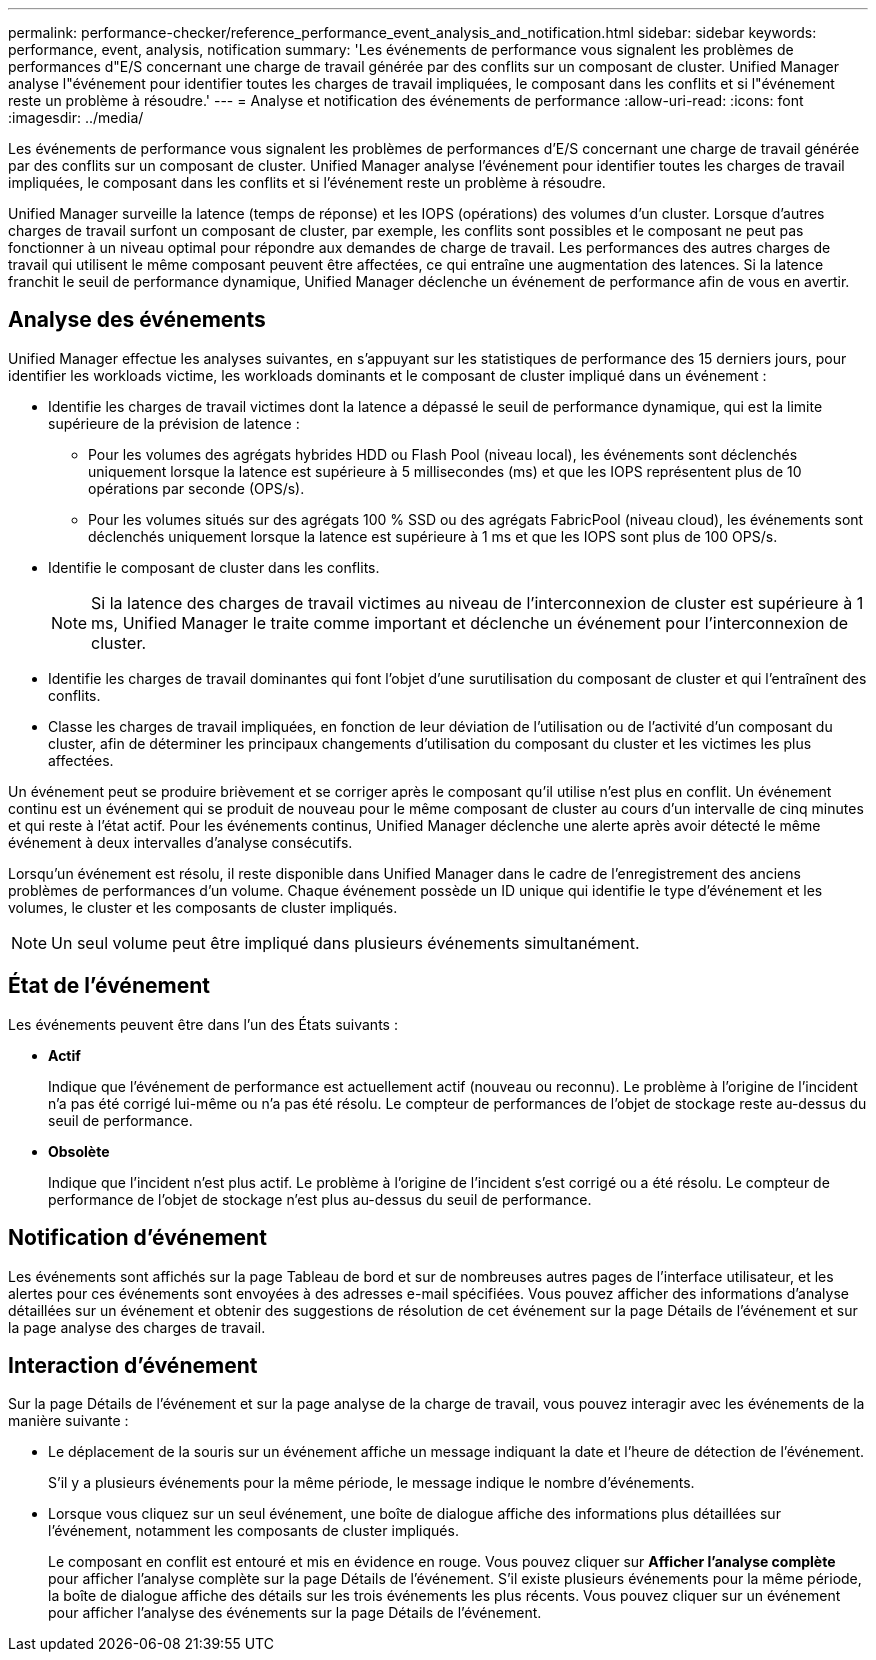 ---
permalink: performance-checker/reference_performance_event_analysis_and_notification.html 
sidebar: sidebar 
keywords: performance, event, analysis, notification 
summary: 'Les événements de performance vous signalent les problèmes de performances d"E/S concernant une charge de travail générée par des conflits sur un composant de cluster. Unified Manager analyse l"événement pour identifier toutes les charges de travail impliquées, le composant dans les conflits et si l"événement reste un problème à résoudre.' 
---
= Analyse et notification des événements de performance
:allow-uri-read: 
:icons: font
:imagesdir: ../media/


[role="lead"]
Les événements de performance vous signalent les problèmes de performances d'E/S concernant une charge de travail générée par des conflits sur un composant de cluster. Unified Manager analyse l'événement pour identifier toutes les charges de travail impliquées, le composant dans les conflits et si l'événement reste un problème à résoudre.

Unified Manager surveille la latence (temps de réponse) et les IOPS (opérations) des volumes d'un cluster. Lorsque d'autres charges de travail surfont un composant de cluster, par exemple, les conflits sont possibles et le composant ne peut pas fonctionner à un niveau optimal pour répondre aux demandes de charge de travail. Les performances des autres charges de travail qui utilisent le même composant peuvent être affectées, ce qui entraîne une augmentation des latences. Si la latence franchit le seuil de performance dynamique, Unified Manager déclenche un événement de performance afin de vous en avertir.



== Analyse des événements

Unified Manager effectue les analyses suivantes, en s'appuyant sur les statistiques de performance des 15 derniers jours, pour identifier les workloads victime, les workloads dominants et le composant de cluster impliqué dans un événement :

* Identifie les charges de travail victimes dont la latence a dépassé le seuil de performance dynamique, qui est la limite supérieure de la prévision de latence :
+
** Pour les volumes des agrégats hybrides HDD ou Flash Pool (niveau local), les événements sont déclenchés uniquement lorsque la latence est supérieure à 5 millisecondes (ms) et que les IOPS représentent plus de 10 opérations par seconde (OPS/s).
** Pour les volumes situés sur des agrégats 100 % SSD ou des agrégats FabricPool (niveau cloud), les événements sont déclenchés uniquement lorsque la latence est supérieure à 1 ms et que les IOPS sont plus de 100 OPS/s.


* Identifie le composant de cluster dans les conflits.
+
[NOTE]
====
Si la latence des charges de travail victimes au niveau de l'interconnexion de cluster est supérieure à 1 ms, Unified Manager le traite comme important et déclenche un événement pour l'interconnexion de cluster.

====
* Identifie les charges de travail dominantes qui font l'objet d'une surutilisation du composant de cluster et qui l'entraînent des conflits.
* Classe les charges de travail impliquées, en fonction de leur déviation de l'utilisation ou de l'activité d'un composant du cluster, afin de déterminer les principaux changements d'utilisation du composant du cluster et les victimes les plus affectées.


Un événement peut se produire brièvement et se corriger après le composant qu'il utilise n'est plus en conflit. Un événement continu est un événement qui se produit de nouveau pour le même composant de cluster au cours d'un intervalle de cinq minutes et qui reste à l'état actif. Pour les événements continus, Unified Manager déclenche une alerte après avoir détecté le même événement à deux intervalles d'analyse consécutifs.

Lorsqu'un événement est résolu, il reste disponible dans Unified Manager dans le cadre de l'enregistrement des anciens problèmes de performances d'un volume. Chaque événement possède un ID unique qui identifie le type d'événement et les volumes, le cluster et les composants de cluster impliqués.

[NOTE]
====
Un seul volume peut être impliqué dans plusieurs événements simultanément.

====


== État de l'événement

Les événements peuvent être dans l'un des États suivants :

* *Actif*
+
Indique que l'événement de performance est actuellement actif (nouveau ou reconnu). Le problème à l'origine de l'incident n'a pas été corrigé lui-même ou n'a pas été résolu. Le compteur de performances de l'objet de stockage reste au-dessus du seuil de performance.

* *Obsolète*
+
Indique que l'incident n'est plus actif. Le problème à l'origine de l'incident s'est corrigé ou a été résolu. Le compteur de performance de l'objet de stockage n'est plus au-dessus du seuil de performance.





== Notification d'événement

Les événements sont affichés sur la page Tableau de bord et sur de nombreuses autres pages de l'interface utilisateur, et les alertes pour ces événements sont envoyées à des adresses e-mail spécifiées. Vous pouvez afficher des informations d'analyse détaillées sur un événement et obtenir des suggestions de résolution de cet événement sur la page Détails de l'événement et sur la page analyse des charges de travail.



== Interaction d'événement

Sur la page Détails de l'événement et sur la page analyse de la charge de travail, vous pouvez interagir avec les événements de la manière suivante :

* Le déplacement de la souris sur un événement affiche un message indiquant la date et l'heure de détection de l'événement.
+
S'il y a plusieurs événements pour la même période, le message indique le nombre d'événements.

* Lorsque vous cliquez sur un seul événement, une boîte de dialogue affiche des informations plus détaillées sur l'événement, notamment les composants de cluster impliqués.
+
Le composant en conflit est entouré et mis en évidence en rouge. Vous pouvez cliquer sur *Afficher l'analyse complète* pour afficher l'analyse complète sur la page Détails de l'événement. S'il existe plusieurs événements pour la même période, la boîte de dialogue affiche des détails sur les trois événements les plus récents. Vous pouvez cliquer sur un événement pour afficher l'analyse des événements sur la page Détails de l'événement.


